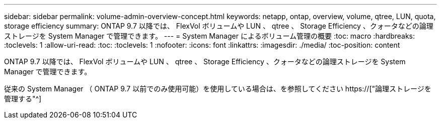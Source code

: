 ---
sidebar: sidebar 
permalink: volume-admin-overview-concept.html 
keywords: netapp, ontap, overview, volume, qtree, LUN, quota, storage efficiency 
summary: ONTAP 9.7 以降では、 FlexVol ボリュームや LUN 、 qtree 、 Storage Efficiency 、クォータなどの論理ストレージを System Manager で管理できます。 
---
= System Manager によるボリューム管理の概要
:toc: macro
:hardbreaks:
:toclevels: 1
:allow-uri-read: 
:toc: 
:toclevels: 1
:nofooter: 
:icons: font
:linkattrs: 
:imagesdir: ./media/
:toc-position: content


[role="lead"]
ONTAP 9.7 以降では、 FlexVol ボリュームや LUN 、 qtree 、 Storage Efficiency 、クォータなどの論理ストレージを System Manager で管理できます。

従来の System Manager （ ONTAP 9.7 以前でのみ使用可能）を使用している場合は、を参照してください  https://["論理ストレージを管理する"^]
